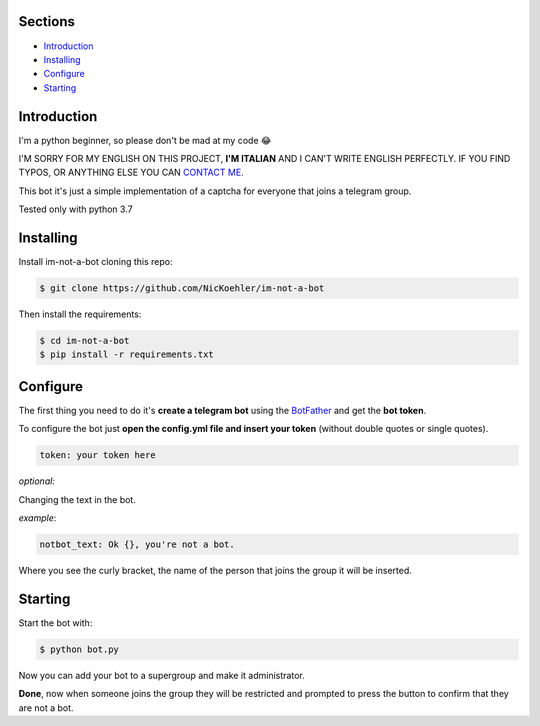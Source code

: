 .. image:: https://github.com/NicKoehler/im-not-a-bot/blob/master/images/logo.png?raw=true
   :align: center
   :alt: im-not-a-bot Logo
===============
Sections
===============

- `Introduction`_

- `Installing`_

- `Configure`_

- `Starting`_

============
Introduction
============
I'm a python beginner, so please don't be mad at my code 😂


I'M SORRY FOR MY ENGLISH ON THIS PROJECT, **I'M ITALIAN** AND I CAN'T WRITE ENGLISH PERFECTLY.
IF YOU FIND TYPOS, OR ANYTHING ELSE YOU CAN `CONTACT ME <https://t.me/nickoehler>`_.

This bot it's just a simple implementation of
a captcha for everyone that joins a telegram group.

Tested only with python 3.7

.. image:: https://github.com/NicKoehler/im-not-a-bot/blob/master/images/screen.png?raw=true
   :align: center
   :alt: im-not-a-bot Logo

============
Installing
============

Install im-not-a-bot cloning this repo:

.. code:: shell

    $ git clone https://github.com/NicKoehler/im-not-a-bot

Then install the requirements:

.. code:: shell

    $ cd im-not-a-bot
    $ pip install -r requirements.txt

============
Configure
============

The first thing you need to do it's **create a telegram bot** using the `BotFather <https://t.me/botfather>`_ and get the **bot token**.

To configure the bot just **open the config.yml file
and insert your token** (without double quotes or single quotes).

.. code:: yml

    token: your token here

*optional:*

Changing the text in the bot.

*example*:

.. code:: yml

    notbot_text: Ok {}, you're not a bot.

Where you see the curly bracket, the name of the person that joins the group it will be inserted.

============
Starting
============

Start the bot with:

.. code:: shell

    $ python bot.py

Now you can add your bot to a supergroup and make it administrator.

**Done**, now when someone joins the group they will be restricted and prompted to press the button to confirm that they are not a bot.